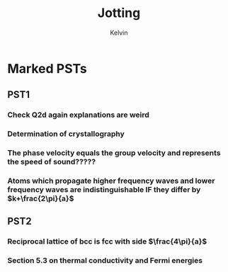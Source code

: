 #+TITLE: Jotting
#+AUTHOR: Kelvin

* Marked PSTs

** PST1 

*** Check Q2d again explanations are weird

*** Determination of crystallography

*** The phase velocity equals the group velocity and represents the speed of sound?????

*** Atoms which propagate higher frequency waves and lower frequency waves are indistinguishable IF they differ by \(k+\frac{2\pi}{a}\)

** PST2

*** Reciprocal lattice of bcc is fcc with side \(\frac{4\pi}{a}\)

*** Section 5.3 on thermal conductivity and Fermi energies
